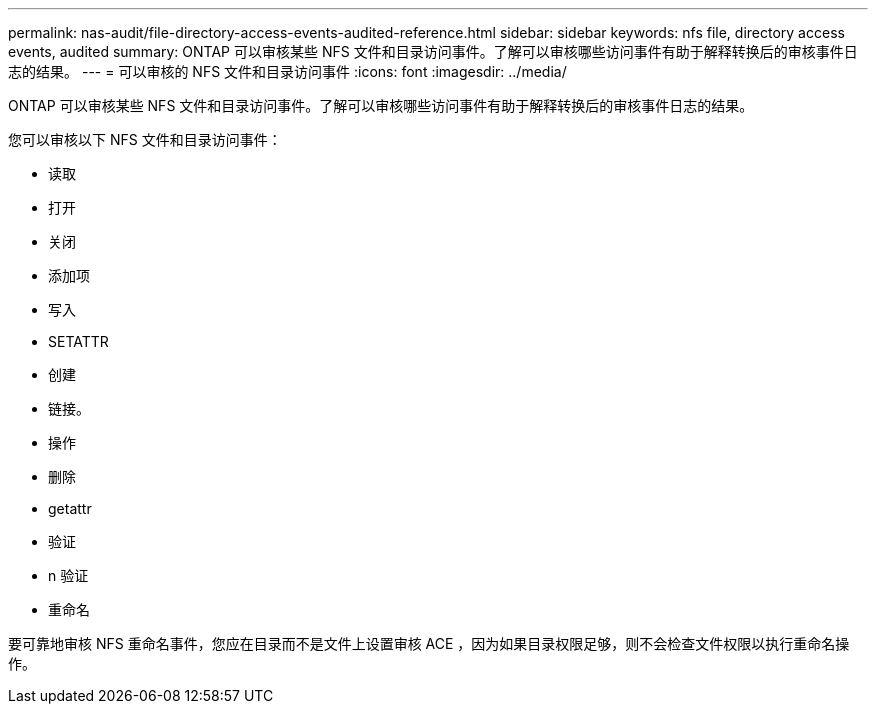 ---
permalink: nas-audit/file-directory-access-events-audited-reference.html 
sidebar: sidebar 
keywords: nfs file, directory access events, audited 
summary: ONTAP 可以审核某些 NFS 文件和目录访问事件。了解可以审核哪些访问事件有助于解释转换后的审核事件日志的结果。 
---
= 可以审核的 NFS 文件和目录访问事件
:icons: font
:imagesdir: ../media/


[role="lead"]
ONTAP 可以审核某些 NFS 文件和目录访问事件。了解可以审核哪些访问事件有助于解释转换后的审核事件日志的结果。

您可以审核以下 NFS 文件和目录访问事件：

* 读取
* 打开
* 关闭
* 添加项
* 写入
* SETATTR
* 创建
* 链接。
* 操作
* 删除
* getattr
* 验证
* n 验证
* 重命名


要可靠地审核 NFS 重命名事件，您应在目录而不是文件上设置审核 ACE ，因为如果目录权限足够，则不会检查文件权限以执行重命名操作。
